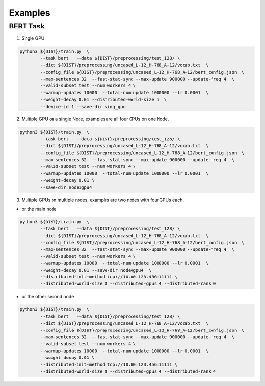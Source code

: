 ********
Examples
********


BERT Task
---------


1. Single GPU

.. code-block:: console

	python3 ${DIST}/train.py  \
		--task bert   --data ${DIST}/preprocessing/test_128/ \
		--dict ${DIST}/preprocessing/uncased_L-12_H-768_A-12/vocab.txt  \
		--config_file ${DIST}/preprocessing/uncased_L-12_H-768_A-12/bert_config.json  \
		--max-sentences 32  --fast-stat-sync --max-update 900000 --update-freq 4  \
		--valid-subset test --num-workers 4 \
		--warmup-updates 10000  --total-num-update 1000000 --lr 0.0001  \
		--weight-decay 0.01 --distributed-world-size 1  \
		--device-id 1 --save-dir sing_gpu

2. Multiple GPU on a single Node, examples are all four GPUs on one Node.

.. code:: console

	python3 ${DIST}/train.py  \
		--task bert   --data ${DIST}/preprocessing/test_128/ \
		--dict ${DIST}/preprocessing/uncased_L-12_H-768_A-12/vocab.txt  \
		--config_file ${DIST}/preprocessing/uncased_L-12_H-768_A-12/bert_config.json  \
		--max-sentences 32  --fast-stat-sync --max-update 900000 --update-freq 4  \
		--valid-subset test --num-workers 4 \
		--warmup-updates 10000  --total-num-update 1000000 --lr 0.0001  \
		--weight-decay 0.01 \
		--save-dir node1gpu4

3. Multiple GPUs on multiple nodes, examples are two nodes with four GPUs each.


* on the main node

.. code:: console

	python3 ${DIST}/train.py  \
		--task bert   --data ${DIST}/preprocessing/test_128/ \
		--dict ${DIST}/preprocessing/uncased_L-12_H-768_A-12/vocab.txt  \
		--config_file ${DIST}/preprocessing/uncased_L-12_H-768_A-12/bert_config.json  \
		--max-sentences 32  --fast-stat-sync --max-update 900000 --update-freq 4  \
		--valid-subset test --num-workers 4 \
		--warmup-updates 10000  --total-num-update 1000000 --lr 0.0001  \
		--weight-decay 0.01 --save-dir node4gpu4  \
		--distributed-init-method tcp://10.00.123.456:11111 \
		--distributed-world-size 8 --distributed-gpus 4 --distributed-rank 0

* on the other second node

.. code:: console

	python3 ${DIST}/train.py  \
		--task bert   --data ${DIST}/preprocessing/test_128/ \
		--dict ${DIST}/preprocessing/uncased_L-12_H-768_A-12/vocab.txt  \
		--config_file ${DIST}/preprocessing/uncased_L-12_H-768_A-12/bert_config.json  \
		--max-sentences 32  --fast-stat-sync --max-update 900000 --update-freq 4  \
		--valid-subset test --num-workers 4 \
		--warmup-updates 10000  --total-num-update 1000000 --lr 0.0001  \
		--weight-decay 0.01 \
		--distributed-init-method tcp://10.00.123.456:11111 \
		--distributed-world-size 8 --distributed-gpus 4 --distributed-rank 4


